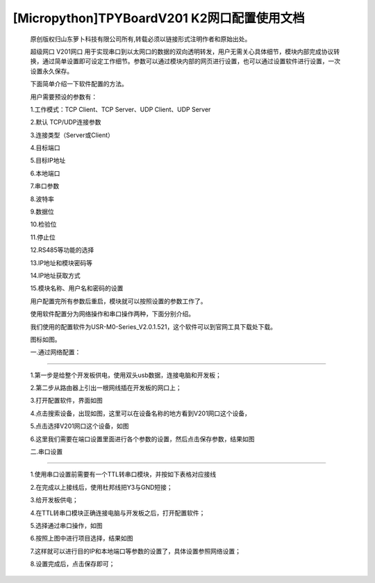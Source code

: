 [Micropython]TPYBoardV201 K2网口配置使用文档
=================================================

	原创版权归山东萝卜科技有限公司所有,转载必须以链接形式注明作者和原始出处。

	超级网口 V201网口 用于实现串口到以太网口的数据的双向透明转发，用户无需关心具体细节，模块内部完成协议转换，通过简单设置即可设定工作细节。参数可以通过模块内部的网页进行设置，也可以通过设置软件进行设置，一次设置永久保存。

	下面简单介绍一下软件配置的方法。

	用户需要预设的参数有：

	1.工作模式：TCP Client、TCP Server、UDP Client、UDP Server

	2.默认 TCP/UDP连接参数

	3.连接类型（Server或Client）

	4.目标端口

	5.目标IP地址

	6.本地端口

	7.串口参数

	8.波特率

	9.数据位

	10.检验位

	11.停止位

	12.RS485等功能的选择

	13.IP地址和模块密码等

	14.IP地址获取方式

	15.模块名称、用户名和密码的设置

	用户配置完所有参数后重启，模块就可以按照设置的参数工作了。

	使用软件配置分为网络操作和串口操作两种，下面分别介绍。

	我们使用的配置软件为USR-M0-Series_V2.0.1.521，这个软件可以到官网工具下载处下载。

	图标如图。

	.. image:: http://www.tpyboard.com/ueditor/php/upload/image/20170415/1492219608161569.png

	一.通过网络配置：
-------------------------

	1.第一步是给整个开发板供电，使用双头usb数据，连接电脑和开发板；
	
	2.第二步从路由器上引出一根网线插在开发板的网口上；
	
	3.打开配置软件，界面如图

	.. image:: http://www.tpyboard.com/ueditor/php/upload/image/20170415/1492219619821144.png

	4.点击搜索设备，出现如图，这里可以在设备名称的地方看到V201网口这个设备，

	.. image:: http://www.tpyboard.com/ueditor/php/upload/image/20170415/1492219666274759.png

	5.点击选择V201网口这个设备，如图

	.. image:: http://www.tpyboard.com/ueditor/php/upload/image/20170415/1492219680890988.png

	6.这里我们需要在端口设置里面进行各个参数的设置，然后点击保存参数，结果如图

	.. image:: http://www.tpyboard.com/ueditor/php/upload/image/20170415/1492219702772241.png

	二.串口设置
-------------------------------

	1.使用串口设置前需要有一个TTL转串口模块，并按如下表格对应接线

	.. image:: images/c2.png

	2.在完成以上接线后，使用杜邦线把Y3与GND短接；

	3.给开发板供电；

	4.在TTL转串口模块正确连接电脑与开发板之后，打开配置软件；

	5.选择通过串口操作，如图

	.. image:: http://www.tpyboard.com/ueditor/php/upload/image/20170415/1492219789194685.png

	6.按照上图中进行项目选择，结果如图

	.. image:: http://www.tpyboard.com/ueditor/php/upload/image/20170415/1492219808554216.jpg

	7.这样就可以进行目的IP和本地端口等参数的设置了，具体设置参照网络设置；

	8.设置完成后，点击保存即可；
